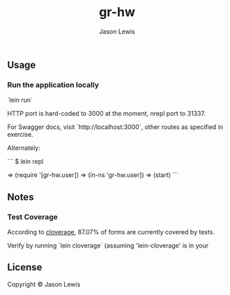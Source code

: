 #+AUTHOR: Jason Lewis
#+EMAIL: jason@decomplecting.org
#+TITLE: gr-hw


** Usage

*** Run the application locally

`lein run`

HTTP port is hard-coded to 3000 at the moment, nrepl port to 31337.

For Swagger docs, visit `http://localhost:3000`,
other routes as specified in exercise.

Alternately:

```
$ lein repl

=> (require '[gr-hw.user])
=> (in-ns 'gr-hw.user])
=> (start)
```
** Notes

*** Test Coverage

According to [[https://github.com/cloverage/cloverage][cloverage]], 87.07% of
forms are currently covered by tests.

Verify by running `lein cloverage` (assuming 'lein-cloverage' is in your

** License

Copyright ©  Jason Lewis
